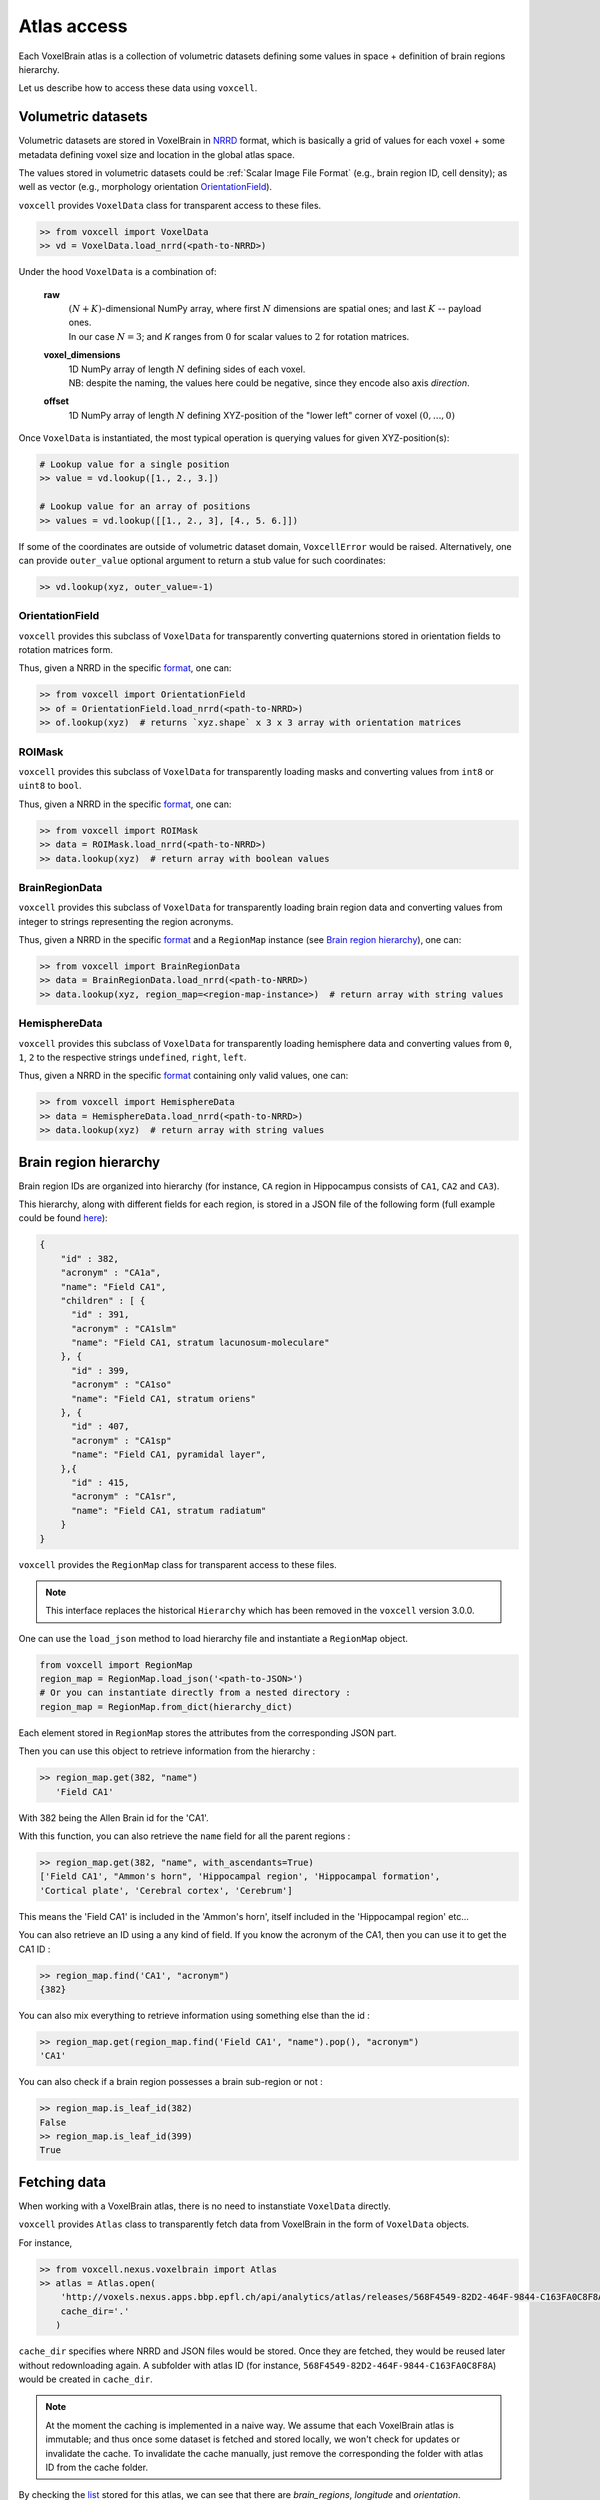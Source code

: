 .. |name| replace:: ``voxcell``

Atlas access
============

Each VoxelBrain atlas is a collection of volumetric datasets defining some values in space + definition of brain regions hierarchy.

Let us describe how to access these data using |name|.


Volumetric datasets
~~~~~~~~~~~~~~~~~~~

Volumetric datasets are stored in VoxelBrain in `NRRD <http://teem.sourceforge.net/nrrd/format.html>`_ format, which is basically a grid of values for each voxel + some metadata defining voxel size and location in the global atlas space.

The values stored in volumetric datasets could be :ref:`Scalar Image File Format` (e.g., brain region ID, cell density); as well as vector (e.g., morphology orientation `OrientationField`_).

|name| provides ``VoxelData`` class for transparent access to these files.

.. code-block:: python

    >> from voxcell import VoxelData
    >> vd = VoxelData.load_nrrd(<path-to-NRRD>)

Under the hood ``VoxelData`` is a combination of:

 **raw**
    | :math:`(N + K)`-dimensional NumPy array, where first :math:`N` dimensions are spatial ones; and last :math:`K` -- payload ones.
    | In our case :math:`N = 3`; and `K` ranges from :math:`0` for scalar values to :math:`2` for rotation matrices.

 **voxel_dimensions**
    | 1D NumPy array of length :math:`N` defining sides of each voxel.
    | NB: despite the naming, the values here could be negative, since they encode also axis *direction*.

 **offset**
    1D NumPy array of length :math:`N` defining XYZ-position of the "lower left" corner of voxel :math:`(0,..., 0)`

Once ``VoxelData`` is instantiated, the most typical operation is querying values for given XYZ-position(s):

.. code-block:: python

    # Lookup value for a single position
    >> value = vd.lookup([1., 2., 3.])

    # Lookup value for an array of positions
    >> values = vd.lookup([[1., 2., 3], [4., 5. 6.]])

If some of the coordinates are outside of volumetric dataset domain, ``VoxcellError`` would be raised.
Alternatively, one can provide ``outer_value`` optional argument to return a stub value for such coordinates:

.. code-block:: python

    >> vd.lookup(xyz, outer_value=-1)


.. todo::

   document other methods


OrientationField
^^^^^^^^^^^^^^^^

|name| provides this subclass of ``VoxelData`` for transparently converting quaternions stored in orientation fields to rotation matrices form.

Thus, given a NRRD in the specific `format <https://voxcell.readthedocs.io/en/latest/orientation.html>`__, one can:

.. code-block:: python

    >> from voxcell import OrientationField
    >> of = OrientationField.load_nrrd(<path-to-NRRD>)
    >> of.lookup(xyz)  # returns `xyz.shape` x 3 x 3 array with orientation matrices


ROIMask
^^^^^^^

|name| provides this subclass of ``VoxelData`` for transparently loading masks and converting values from ``int8`` or ``uint8`` to ``bool``.

Thus, given a NRRD in the specific `format <https://voxcell.readthedocs.io/en/latest/mask.html>`__, one can:

.. code-block:: python

    >> from voxcell import ROIMask
    >> data = ROIMask.load_nrrd(<path-to-NRRD>)
    >> data.lookup(xyz)  # return array with boolean values


BrainRegionData
^^^^^^^^^^^^^^^

|name| provides this subclass of ``VoxelData`` for transparently loading brain region data and converting values from integer to strings representing the region acronyms.

Thus, given a NRRD in the specific `format <https://voxcell.readthedocs.io/en/latest/scalar.html>`__ and a ``RegionMap`` instance (see `Brain region hierarchy`_), one can:

.. code-block:: python

    >> from voxcell import BrainRegionData
    >> data = BrainRegionData.load_nrrd(<path-to-NRRD>)
    >> data.lookup(xyz, region_map=<region-map-instance>)  # return array with string values


HemisphereData
^^^^^^^^^^^^^^

|name| provides this subclass of ``VoxelData`` for transparently loading hemisphere data and converting values from ``0``, ``1``, ``2`` to the respective strings ``undefined``, ``right``, ``left``.

Thus, given a NRRD in the specific `format <https://voxcell.readthedocs.io/en/latest/scalar.html>`__ containing only valid values, one can:

.. code-block:: python

    >> from voxcell import HemisphereData
    >> data = HemisphereData.load_nrrd(<path-to-NRRD>)
    >> data.lookup(xyz)  # return array with string values


Brain region hierarchy
~~~~~~~~~~~~~~~~~~~~~~

Brain region IDs are organized into hierarchy (for instance, ``CA`` region in Hippocampus consists of ``CA1``, ``CA2`` and ``CA3``).

This hierarchy, along with different fields for each region, is stored in a JSON file of the
following form (full example could be found `here <http://api.brain-map.org/api/v2/structure_graph_download/1.json>`_):

.. code-block:: console

    {
        "id" : 382,
        "acronym" : "CA1a",
        "name": "Field CA1",
        "children" : [ {
          "id" : 391,
          "acronym" : "CA1slm"
          "name": "Field CA1, stratum lacunosum-moleculare"
        }, {
          "id" : 399,
          "acronym" : "CA1so"
          "name": "Field CA1, stratum oriens"
        }, {
          "id" : 407,
          "acronym" : "CA1sp"
          "name": "Field CA1, pyramidal layer",
        },{
          "id" : 415,
          "acronym" : "CA1sr",
          "name": "Field CA1, stratum radiatum"
        }
    }


|name| provides the ``RegionMap`` class for transparent access to these files.

.. note::
    This interface replaces the historical ``Hierarchy`` which has been removed
    in the |name| version 3.0.0.

One can use the ``load_json`` method to load hierarchy file and instantiate a ``RegionMap`` object.

.. code-block:: python

    from voxcell import RegionMap
    region_map = RegionMap.load_json('<path-to-JSON>')
    # Or you can instantiate directly from a nested directory :
    region_map = RegionMap.from_dict(hierarchy_dict)

Each element stored in ``RegionMap`` stores the attributes from the corresponding JSON part.

Then you can use this object to retrieve information from the hierarchy :

.. code-block:: python

    >> region_map.get(382, "name")
       'Field CA1'

With 382 being the Allen Brain id for the 'CA1'.

With this function, you can also retrieve the ``name`` field for all the parent regions :

.. code-block:: python

    >> region_map.get(382, "name", with_ascendants=True)
    ['Field CA1', "Ammon's horn", 'Hippocampal region', 'Hippocampal formation',
    'Cortical plate', 'Cerebral cortex', 'Cerebrum']

This means the 'Field CA1' is included in the 'Ammon's horn', itself included in the 'Hippocampal region'
etc...

You can also retrieve an ID using a any kind of field. If you know the acronym of the CA1, then you can use it to
get the CA1 ID :

.. code-block:: python

    >> region_map.find('CA1', "acronym")
    {382}

You can also mix everything to retrieve information using something else than the id :

.. code-block:: python

    >> region_map.get(region_map.find('Field CA1', "name").pop(), "acronym")
    'CA1'

You can also check if a brain region possesses a brain sub-region or not :

.. code-block:: python

    >> region_map.is_leaf_id(382)
    False
    >> region_map.is_leaf_id(399)
    True

Fetching data
~~~~~~~~~~~~~

When working with a VoxelBrain atlas, there is no need to instanstiate ``VoxelData`` directly.

|name| provides ``Atlas`` class to transparently fetch data from VoxelBrain in the form of ``VoxelData`` objects.

For instance,

.. code-block:: python

    >> from voxcell.nexus.voxelbrain import Atlas
    >> atlas = Atlas.open(
        'http://voxels.nexus.apps.bbp.epfl.ch/api/analytics/atlas/releases/568F4549-82D2-464F-9844-C163FA0C8F8A',
        cache_dir='.'
       )

``cache_dir`` specifies where NRRD and JSON files would be stored. Once they are fetched, they would be reused later without redownloading again. A subfolder with atlas ID (for instance, ``568F4549-82D2-464F-9844-C163FA0C8F8A``) would be created in ``cache_dir``.

.. note::

    At the moment the caching is implemented in a naive way.
    We assume that each VoxelBrain atlas is immutable; and thus once some dataset is fetched and stored locally, we won't check for updates or invalidate the cache.
    To invalidate the cache manually, just remove the corresponding the folder with atlas ID from the cache folder.

By checking the `list <http://voxels.nexus.apps.bbp.epfl.ch/api/analytics/atlas/releases/568F4549-82D2-464F-9844-C163FA0C8F8A>`_ stored for this atlas, we can see that there are `brain_regions`, `longitude` and `orientation`.

We can load any of those with:

.. code-block:: python

    >> brain_regions = atlas.load_data('brain_regions')
    >> longitude = atlas.load_data('longitude')

as well as brain region map :

.. code-block:: python

    >> region_map = atlas.load_region_map()

By default, ``VoxelData`` class is used for loading NRRD. To change it to ``OrientationField``, please specify it with:

.. code-block:: python

    >> from voxcell import OrientationField
    >> orientation = atlas.load_data('orientation', cls=OrientationField)

Locally-stored atlas
^^^^^^^^^^^^^^^^^^^^

For development purposes one can use a locally-stored "atlas", which is simply a folder with a collection of NRRD files + JSON file with brain region hierarchy.

For instance:

.. code-block:: console

    $ ls -1 /gpfs/bbp.cscs.ch/project/proj67/entities/dev/atlas/O1-230/

    astrocytes.nrrd
    brain_regions.nrrd
    hierarchy.json
    orientation.nrrd

In this case there is no need to specify ``cache-dir`` when instantiating ``Atlas``:

.. code-block:: python

    >> from voxcell.nexus.voxelbrain import Atlas

    >> atlas = Atlas.open('/gpfs/bbp.cscs.ch/project/proj67/entities/dev/atlas/O1-230/')

    >> region_map = atlas.load_region_map()
    >> brain_regions = atlas.load_data('brain_regions')
